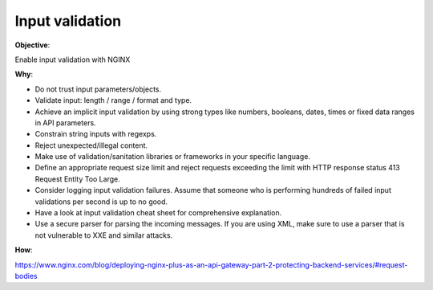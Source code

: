 Input validation
================

**Objective**: 

Enable input validation with NGINX

**Why**: 

- Do not trust input parameters/objects.
- Validate input: length / range / format and type.
- Achieve an implicit input validation by using strong types like numbers, booleans, dates, times or fixed data ranges in API parameters.
- Constrain string inputs with regexps.
- Reject unexpected/illegal content.
- Make use of validation/sanitation libraries or frameworks in your specific language.
- Define an appropriate request size limit and reject requests exceeding the limit with HTTP response status 413 Request Entity Too Large.
- Consider logging input validation failures. Assume that someone who is performing hundreds of failed input validations per second is up to no good.
- Have a look at input validation cheat sheet for comprehensive explanation.
- Use a secure parser for parsing the incoming messages. If you are using XML, make sure to use a parser that is not vulnerable to XXE and similar attacks.

**How**:

https://www.nginx.com/blog/deploying-nginx-plus-as-an-api-gateway-part-2-protecting-backend-services/#request-bodies